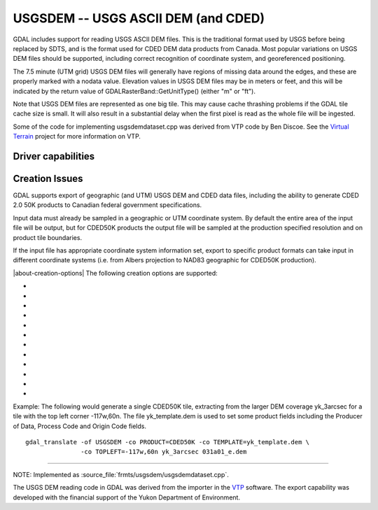 .. _raster.usgsdem:

================================================================================
USGSDEM -- USGS ASCII DEM (and CDED)
================================================================================

.. shortname:: USGSDEM

.. built_in_by_default::

GDAL includes support for reading USGS ASCII DEM files. This is the
traditional format used by USGS before being replaced by SDTS, and is
the format used for CDED DEM data products from Canada. Most popular
variations on USGS DEM files should be supported, including correct
recognition of coordinate system, and georeferenced positioning.

The 7.5 minute (UTM grid) USGS DEM files will generally have regions of
missing data around the edges, and these are properly marked with a
nodata value. Elevation values in USGS DEM files may be in meters or
feet, and this will be indicated by the return value of
GDALRasterBand::GetUnitType() (either "m" or "ft").

Note that USGS DEM files are represented as one big tile. This may cause
cache thrashing problems if the GDAL tile cache size is small. It will
also result in a substantial delay when the first pixel is read as the
whole file will be ingested.

Some of the code for implementing usgsdemdataset.cpp was derived from
VTP code by Ben Discoe. See the `Virtual
Terrain <http://www.vterrain.org/>`__ project for more information on
VTP.

Driver capabilities
-------------------

.. supports_createcopy::

.. supports_georeferencing::

.. supports_virtualio::

Creation Issues
---------------

GDAL supports export of geographic (and UTM) USGS DEM and CDED data
files, including the ability to generate CDED 2.0 50K products to
Canadian federal government specifications.

Input data must already be sampled in a geographic or UTM coordinate
system. By default the entire area of the input file will be output, but
for CDED50K products the output file will be sampled at the production
specified resolution and on product tile boundaries.

If the input file has appropriate coordinate system information set,
export to specific product formats can take input in different
coordinate systems (i.e. from Albers projection to NAD83 geographic for
CDED50K production).

|about-creation-options|
The following creation options are supported:

-  .. co:: PRODUCT
      :choices: DEFAULT, CDED50K

      When CDED50K is specified, the output
      file will be forced to adhere to CDED 50K product specifications. The
      output will always be 1201x1201 and generally a 15 minute by 15
      minute tile (though wider in longitude in far north areas).

-  .. co:: TOPLEFT
      :choices: <long\,lat>

      For CDED50K products, this is used to specify
      the top left corner of the tile to be generated. It should be on a 15
      minute boundary and can be given in decimal degrees or degrees and
      minutes (eg. TOPLEFT=117d15w,52d30n).

-  .. co:: RESAMPLE
      :choices: Nearest, Bilinear, Cubic, CubicSpline
      :default: Bilinear

      Set the resampling
      kernel used for resampling the data to the target grid. Only has an
      effect when particular products like CDED50K are being produced.

-  .. co:: DEMLevelCode
      :choices: 1, 2, 3
      :default: 1

      DEM Level (1, 2 or 3 if set).

-  .. co:: DataSpecVersion
      :choices: <integer>

      Data and Specification version/revision
      (eg. 1020)

-  .. co:: PRODUCER
      :choices: <text>

      Up to 60 characters to be put into the producer
      field of the generated file.

-  .. co:: OriginCode
      :choices: <text>

      Up to 4 characters to be put into the origin
      code field of the generated file (YT for Yukon).

-  .. co:: ProcessCode
      :choices: <character>

      One character to be put into the process code
      field of the generated file (8=ANUDEM, 9=FME, A=TopoGrid).

-  .. co:: TEMPLATE
      :choices: <filename>

      For any output file, a template file can be
      specified. A number of fields (including the Data Producer) will be
      copied from the template file if provided, and are otherwise left
      blank.

-  .. co:: ZRESOLUTION
      :default: 1.0

      DEM's store elevation information as positive
      integers, and these integers are scaled using the "z resolution." By
      default, this resolution is written as 1.0. However, you may specify
      a different resolution here, if you would like your integers to be
      scaled into floating point numbers.

-  .. co:: NTS
      :choices: <name>

      NTS Mapsheet name, used to derive TOPLEFT. Only has an
      effect when particular products like CDED50K are being produced.

-  .. co:: INTERNALNAME
      :choices: <name>

      Dataset name written into file header. Only
      has an effect when particular products like CDED50K are being
      produced.

Example: The following would generate a single CDED50K tile, extracting
from the larger DEM coverage yk_3arcsec for a tile with the top left
corner -117w,60n. The file yk_template.dem is used to set some product
fields including the Producer of Data, Process Code and Origin Code
fields.

::

   gdal_translate -of USGSDEM -co PRODUCT=CDED50K -co TEMPLATE=yk_template.dem \
                  -co TOPLEFT=-117w,60n yk_3arcsec 031a01_e.dem

--------------

NOTE: Implemented as :source_file:`frmts/usgsdem/usgsdemdataset.cpp`.

The USGS DEM reading code in GDAL was derived from the importer in the
`VTP <http://www.vterrain.org/>`__ software. The export capability was
developed with the financial support of the Yukon Department of
Environment.
